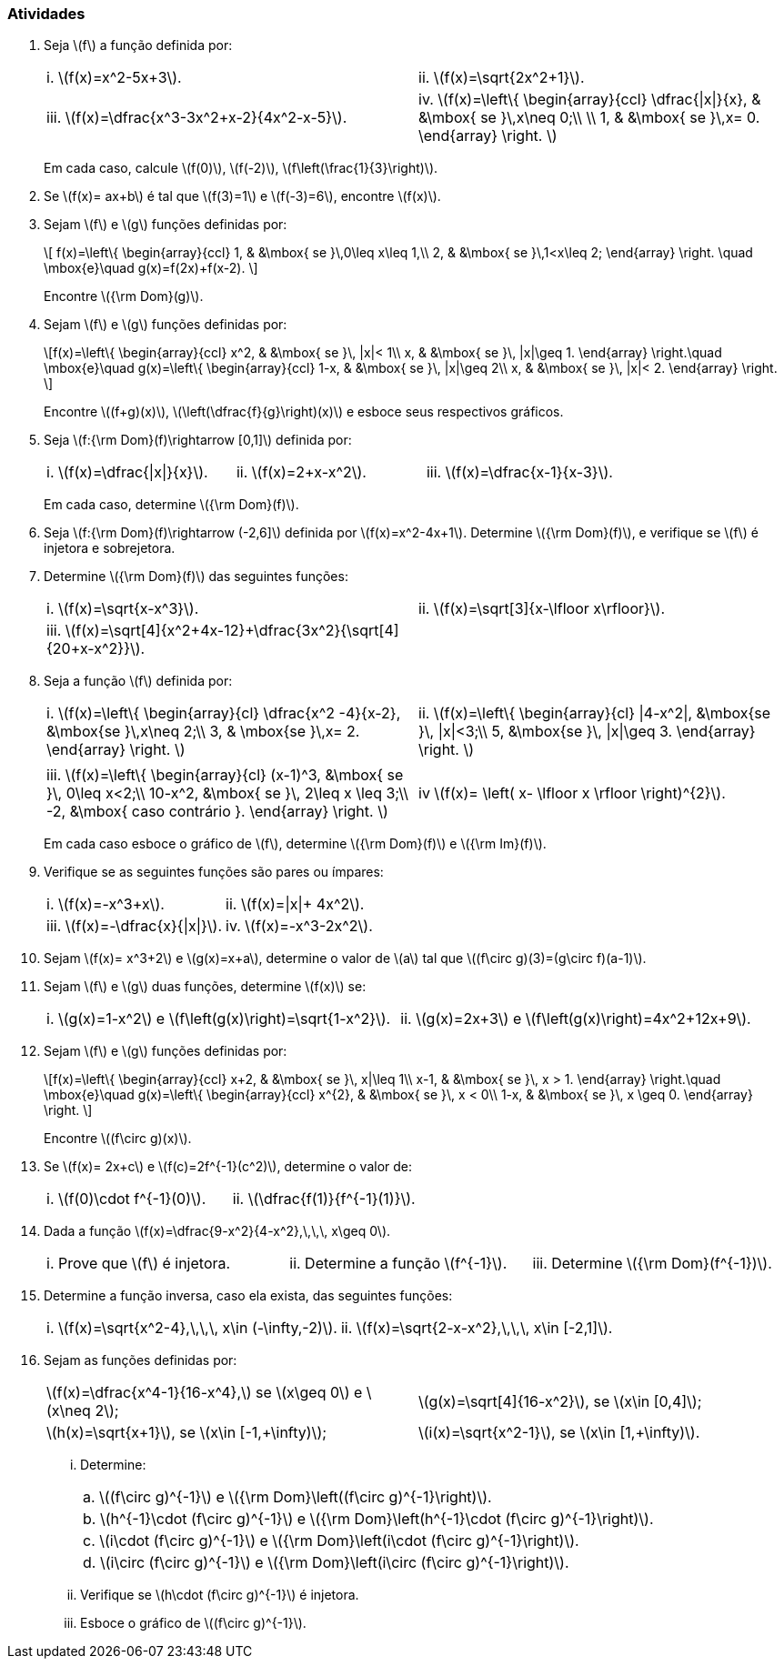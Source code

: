 [[atividades2]]
=== Atividades


. Seja latexmath:[$f$] a função definida por:
+
[width="100%",cols="<,<",frame="none",grid="none"]
|======================
|i. latexmath:[$f(x)=x^2-5x+3$]. 
|ii. latexmath:[$f(x)=\sqrt{2x^2+1}$]. 
|iii. latexmath:[$f(x)=\dfrac{x^3-3x^2+x-2}{4x^2-x-5}$].
|iv. latexmath:[$f(x)=\left\{ 
\begin{array}{ccl}
\dfrac{\|x\|}{x}, & &\mbox{ se }\,x\neq 0;\\
\\
1, & &\mbox{ se }\,x= 0.
\end{array}
\right.
$]
|======================
+
Em cada caso, calcule latexmath:[$f(0)$], latexmath:[$f(-2)$], latexmath:[$f\left(\frac{1}{3}\right)$].

. Se latexmath:[$f(x)= ax+b$] é tal que latexmath:[$f(3)=1$] e latexmath:[$f(-3)=6$], encontre latexmath:[$f(x)$].

. Sejam latexmath:[$f$] e latexmath:[$g$] funções definidas por:
+
[latexmath]
++++
\[
f(x)=\left\{ 
\begin{array}{ccl}
1, & &\mbox{ se }\,0\leq x\leq 1,\\
2, & &\mbox{ se }\,1<x\leq 2;
\end{array}
\right.
\quad \mbox{e}\quad
g(x)=f(2x)+f(x-2).
\]
++++
+
Encontre latexmath:[${\rm Dom}(g)$].

. Sejam latexmath:[$f$] e latexmath:[$g$] funções definidas por:
+
[latexmath]
++++
\[f(x)=\left\{ 
\begin{array}{ccl}
x^2, & &\mbox{ se }\, |x|< 1\\
x, & &\mbox{ se }\, |x|\geq 1.
\end{array}
\right.\quad \mbox{e}\quad
g(x)=\left\{ 
\begin{array}{ccl}
1-x, & &\mbox{ se }\, |x|\geq 2\\
x, & &\mbox{ se }\, |x|< 2.
\end{array}
\right.
\]
++++
+
Encontre latexmath:[$(f+g)(x)$], latexmath:[$\left(\dfrac{f}{g}\right)(x)$] e esboce seus respectivos gráficos.

. Seja latexmath:[$f:{\rm Dom}(f)\rightarrow [0,1\]$] definida por:
+
[width="100%",cols="<,<,<",frame="none",grid="none"]
|======================
|i. latexmath:[$f(x)=\dfrac{\|x\|}{x}$].
|ii. latexmath:[$f(x)=2+x-x^2$].
|iii. latexmath:[$f(x)=\dfrac{x-1}{x-3}$].
|======================
+
Em cada caso,  determine  latexmath:[${\rm Dom}(f)$].

. Seja latexmath:[$f:{\rm Dom}(f)\rightarrow (-2,6\]$] definida por latexmath:[$f(x)=x^2-4x+1$].
Determine latexmath:[${\rm Dom}(f)$], e verifique se latexmath:[$f$] é injetora e sobrejetora.

. Determine latexmath:[${\rm Dom}(f)$] das seguintes funções:
+
[width="100%",cols="<,<",frame="none",grid="none"]
|======================
|i. latexmath:[$f(x)=\sqrt{x-x^3}$].
|ii. latexmath:[$f(x)=\sqrt[3\]{x-\lfloor x\rfloor}$].
|iii. latexmath:[$f(x)=\sqrt[4\]{x^2+4x-12}+\dfrac{3x^2}{\sqrt[4\]{20+x-x^2}}$].
|
|======================

. Seja a função latexmath:[$f$] definida por: 
+
[width="100%",cols="<,<",frame="none",grid="none"]
|======================
|i. latexmath:[$f(x)=\left\{ 
\begin{array}{cl}
\dfrac{x^2 -4}{x-2}, &\mbox{se }\,x\neq 2;\\
3, & \mbox{se }\,x= 2.
\end{array}
\right.
$]
|ii. latexmath:[$f(x)=\left\{ 
\begin{array}{cl}
\|4-x^2\|,  &\mbox{se }\, \|x\|<3;\\
5, &\mbox{se }\, \|x\|\geq 3.
\end{array}
\right.
$]
|
|
|iii. latexmath:[$f(x)=\left\{ 
\begin{array}{cl}
(x-1)^3,  &\mbox{ se }\, 0\leq x<2;\\
10-x^2,  &\mbox{ se }\, 2\leq x \leq 3;\\
-2,  &\mbox{ caso contrário }.
\end{array}
\right.
$]
|iv latexmath:[$f(x)= \left( x- \lfloor x \rfloor \right)^{2}$].
|======================
+
Em cada caso esboce o gráfico de latexmath:[$f$], determine  latexmath:[${\rm Dom}(f)$] e latexmath:[${\rm Im}(f)$]. 

. Verifique se as seguintes funções são pares ou ímpares:
+
[width="100%",cols="<,<",frame="none",grid="none"]
|======================
|i. latexmath:[$f(x)=-x^3+x$].
|ii. latexmath:[$f(x)=\|x\|+ 4x^2$].
|iii. latexmath:[$f(x)=-\dfrac{x}{\|x\|}$].
|iv. latexmath:[$f(x)=-x^3-2x^2$].
|======================

. Sejam  latexmath:[$f(x)= x^3+2$] e latexmath:[$g(x)=x+a$], determine o valor de latexmath:[$a$] tal que latexmath:[$(f\circ g)(3)=(g\circ f)(a-1)$]. 

. Sejam latexmath:[$f$] e latexmath:[$g$] duas funções, determine latexmath:[$f(x)$] se:
+
[width="100%",cols="<,<",frame="none",grid="none"]
|======================
|i. latexmath:[$g(x)=1-x^2$] e latexmath:[$f\left(g(x)\right)=\sqrt{1-x^2}$].
|ii. latexmath:[$g(x)=2x+3$] e latexmath:[$f\left(g(x)\right)=4x^2+12x+9$].
|====================== 

. Sejam latexmath:[$f$] e latexmath:[$g$] funções definidas por:
+
[latexmath]
++++
\[f(x)=\left\{ 
\begin{array}{ccl}
x+2, & &\mbox{ se }\, x|\leq 1\\
x-1, & &\mbox{ se }\, x > 1.
\end{array}
\right.\quad \mbox{e}\quad
g(x)=\left\{ 
\begin{array}{ccl}
x^{2}, & &\mbox{ se }\, x < 0\\
1-x, & &\mbox{ se }\, x \geq 0.
\end{array}
\right.
\]
++++
+
Encontre latexmath:[$(f\circ g)(x)$].

. Se latexmath:[$f(x)= 2x+c$] e latexmath:[$f(c)=2f^{-1}(c^2)$], determine o valor de:
+
[width="100%",cols="<,<",frame="none",grid="none"]
|======================
|i. latexmath:[$f(0)\cdot f^{-1}(0)$].
|ii. latexmath:[$\dfrac{f(1)}{f^{-1}(1)}$].
|======================
. Dada a função latexmath:[$f(x)=\dfrac{9-x^2}{4-x^2},\,\,\, x\geq 0$].
+
[width="100%",cols="<,<,<",frame="none",grid="none"]
|======================
|i. Prove que latexmath:[$f$] é injetora.
|ii. Determine a função latexmath:[$f^{-1}$].
|iii. Determine latexmath:[${\rm Dom}(f^{-1})$].
|======================

. Determine a função inversa, caso ela exista, das seguintes funções:
+
[width="100%",cols="<,<",frame="none",grid="none"]
|======================
|i. latexmath:[$f(x)=\sqrt{x^2-4},\,\,\, x\in (-\infty,-2)$].
|ii. latexmath:[$f(x)=\sqrt{2-x-x^2},\,\,\, x\in [-2,1\]$].
|iii. latexmath:[$f(x)=-\sqrt{x^2+6x-7},\,\,\, x\in (-\infty,-7)$].
|======================
. Sejam as funções definidas por:
+
[width="100%",cols="<,<",frame="none",grid="none"]
|======================
| latexmath:[$f(x)=\dfrac{x^4-1}{16-x^4},$]  se latexmath:[$x\geq 0$] e latexmath:[$x\neq 2$];
| latexmath:[$g(x)=\sqrt[4\]{16-x^2}$], se latexmath:[$x\in [0,4\]$];
| latexmath:[$h(x)=\sqrt{x+1}$], se latexmath:[$x\in [-1,+\infty)$];
| latexmath:[$i(x)=\sqrt{x^2-1}$], se latexmath:[$x\in [1,+\infty)$].
|======================
... Determine:
+
[width="100%",cols="<",frame="none",grid="none"]
|======================
|a. latexmath:[$(f\circ g)^{-1}$] e  latexmath:[${\rm Dom}\left((f\circ g)^{-1}\right)$].
|b. latexmath:[$h^{-1}\cdot (f\circ g)^{-1}$] e latexmath:[${\rm Dom}\left(h^{-1}\cdot (f\circ g)^{-1}\right)$].
|c. latexmath:[$i\cdot (f\circ g)^{-1}$] e latexmath:[${\rm Dom}\left(i\cdot (f\circ g)^{-1}\right)$].
|d. latexmath:[$i\circ (f\circ g)^{-1}$] e latexmath:[${\rm Dom}\left(i\circ (f\circ g)^{-1}\right)$].
|======================
+
... Verifique se latexmath:[$h\cdot (f\circ g)^{-1}$] é injetora.
... Esboce o gráfico de latexmath:[$(f\circ g)^{-1}$].



// Sempre terminar o arquivo com uma nova linha.


